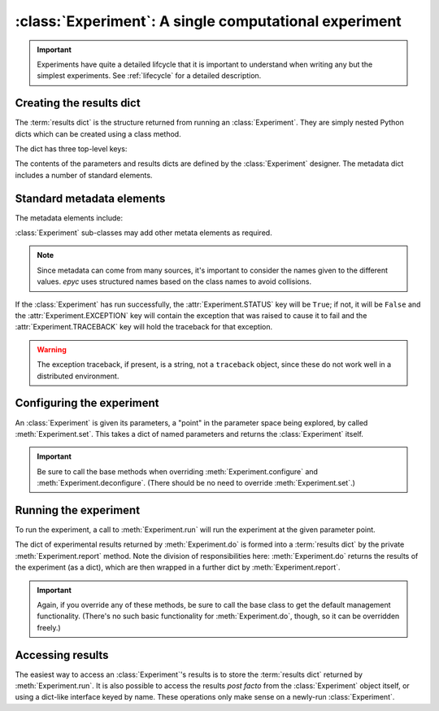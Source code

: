 :class:`Experiment`: A single computational experiment
======================================================

.. currentmodule :: epyc
   
.. autoclass :: Experiment

.. important ::

    Experiments have quite a detailed lifcycle that it is important to understand
    when writing any but the simplest experiments. See :ref:`lifecycle` for
    a detailed description.

	       
Creating the results dict
--------------------------

The :term:`results dict` is the structure returned from running an
:class:`Experiment`. They are simply nested Python dicts which can
be created using a class method.

.. automethod :: Experiment.resultsdict

The dict has three top-level keys:

.. autoattribute :: Experiment.PARAMETERS
   :annotation:      

.. autoattribute :: Experiment.RESULTS
   :annotation:      

.. autoattribute :: Experiment.METADATA
   :annotation:      

The contents of the parameters and results dicts are defined by the :class:`Experiment`
designer. The metadata dict includes a number of standard elements.

Standard metadata elements
--------------------------

The metadata elements include:

.. autoattribute :: Experiment.STATUS
   :annotation:

.. autoattribute :: Experiment.EXCEPTION
   :annotation:
      
.. autoattribute :: Experiment.TRACEBACK
   :annotation:
      
.. autoattribute :: Experiment.START_TIME
   :annotation:

.. autoattribute :: Experiment.END_TIME
   :annotation:

.. autoattribute :: Experiment.SETUP_TIME
   :annotation:

.. autoattribute :: Experiment.EXPERIMENT_TIME
   :annotation:

.. autoattribute :: Experiment.TEARDOWN_TIME
   :annotation:

:class:`Experiment` sub-classes may add other metata elements as required.

.. note ::

   Since metadata can come from many sources, it's important to consider the
   names given to the different values. `epyc` uses structured names based on
   the class names to avoid collisions.

If the :class:`Experiment` has run successfully, the
:attr:`Experiment.STATUS` key will be ``True``; if not, it will be
``False`` and the :attr:`Experiment.EXCEPTION` key will contain the
exception that was raised to cause it to fail and the :attr:`Experiment.TRACEBACK`
key will hold the traceback for that exception.

.. warning ::

   The exception traceback, if present, is a string, not a ``traceback`` object, since these
   do not work well in a distributed environment.

		   
Configuring the experiment
--------------------------

An :class:`Experiment` is given its parameters, a "point" in the
parameter space being explored, by called :meth:`Experiment.set`. This
takes a dict of named parameters and returns the :class:`Experiment`
itself.

.. automethod :: Experiment.set

.. automethod :: Experiment.configure

.. automethod :: Experiment.deconfigure

.. important ::

   Be sure to call the base methods when overriding :meth:`Experiment.configure` and
   :meth:`Experiment.deconfigure`. (There should be no need to override :meth:`Experiment.set`.)


Running the experiment
----------------------

To run the experiment, a call to :meth:`Experiment.run` will run the experiment
at the given parameter point.

The dict of experimental results returned by :meth:`Experiment.do` is
formed into a :term:`results dict` by the private :meth:`Experiment.report`
method. Note the division of responsibilities here: :meth:`Experiment.do` returns the results
of the experiment (as a dict), which are then wrapped in a further dict by
:meth:`Experiment.report`.

.. automethod :: Experiment.setUp

.. automethod :: Experiment.run

.. automethod :: Experiment.do

.. automethod :: Experiment.tearDown

.. automethod :: Experiment.report

.. important ::

   Again, if you override any of these methods, be sure to call the base class
   to get the default management functionality. (There's no such basic functionality
   for :meth:`Experiment.do`, though, so it can be overridden freely.)

Accessing results
-----------------

The easiest way to access an :class:`Experiment`'s results is to store
the :term:`results dict` returned by :meth:`Experiment.run`. It is also
possible to access the results *post facto* from the
:class:`Experiment` object itself, or using a dict-like interface keyed
by name. These operations only make sense on a newly-run :class:`Experiment`.

.. automethod :: Experiment.success

.. automethod: : Experiment.failed

.. automethod :: Experiment.results

.. automethod :: Experiment.experimentalResults

.. automethod :: Experiment.__getitem__

.. automethod :: Experiment.parameters

.. automethod :: Experiment.metadata

    
